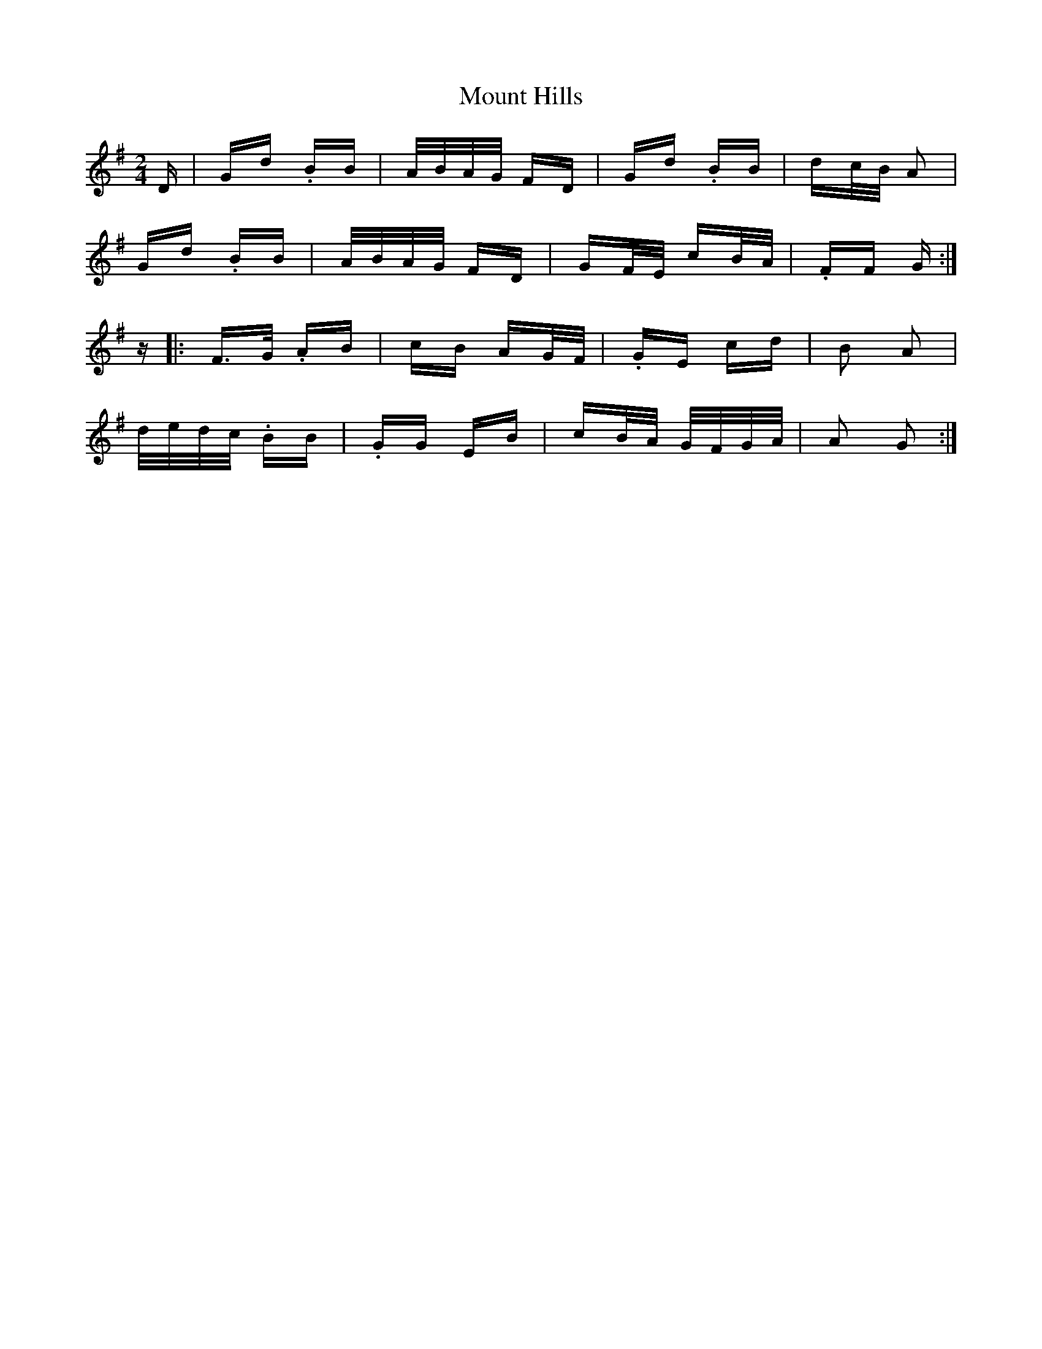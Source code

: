 X: 27870
T: Mount Hills
R: polka
M: 2/4
K: Gmajor
D|Gd .BB|A/B/A/G/ FD|Gd .BB|dc/B/ A2|
Gd .BB|A/B/A/G/ FD|GF/E/ cB/A/|.FF G:|
z|:F>G .AB|cB AG/F/|.GE cd|B2 A2|
d/e/d/c/ .BB|.GG EB|cB/A/ G/F/G/A/|A2 G2:|

